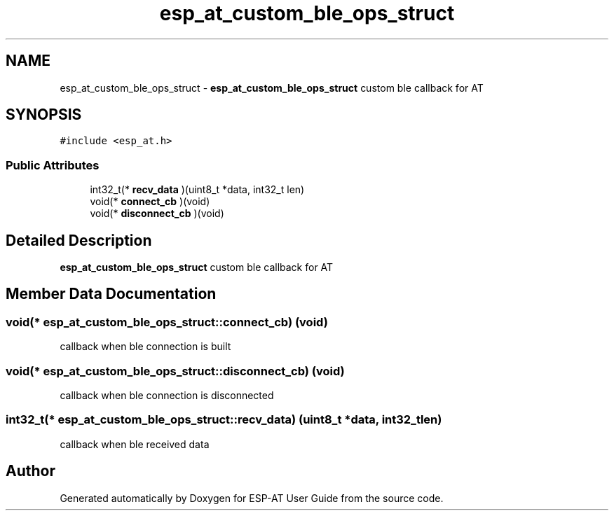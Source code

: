 .TH "esp_at_custom_ble_ops_struct" 3 "Tue Sep 22 2020" "ESP-AT User Guide" \" -*- nroff -*-
.ad l
.nh
.SH NAME
esp_at_custom_ble_ops_struct \- \fBesp_at_custom_ble_ops_struct\fP custom ble callback for AT  

.SH SYNOPSIS
.br
.PP
.PP
\fC#include <esp_at\&.h>\fP
.SS "Public Attributes"

.in +1c
.ti -1c
.RI "int32_t(* \fBrecv_data\fP )(uint8_t *data, int32_t len)"
.br
.ti -1c
.RI "void(* \fBconnect_cb\fP )(void)"
.br
.ti -1c
.RI "void(* \fBdisconnect_cb\fP )(void)"
.br
.in -1c
.SH "Detailed Description"
.PP 
\fBesp_at_custom_ble_ops_struct\fP custom ble callback for AT 
.SH "Member Data Documentation"
.PP 
.SS "void(* esp_at_custom_ble_ops_struct::connect_cb) (void)"
callback when ble connection is built 
.SS "void(* esp_at_custom_ble_ops_struct::disconnect_cb) (void)"
callback when ble connection is disconnected 
.SS "int32_t(* esp_at_custom_ble_ops_struct::recv_data) (uint8_t *data, int32_t len)"
callback when ble received data 

.SH "Author"
.PP 
Generated automatically by Doxygen for ESP-AT User Guide from the source code\&.
